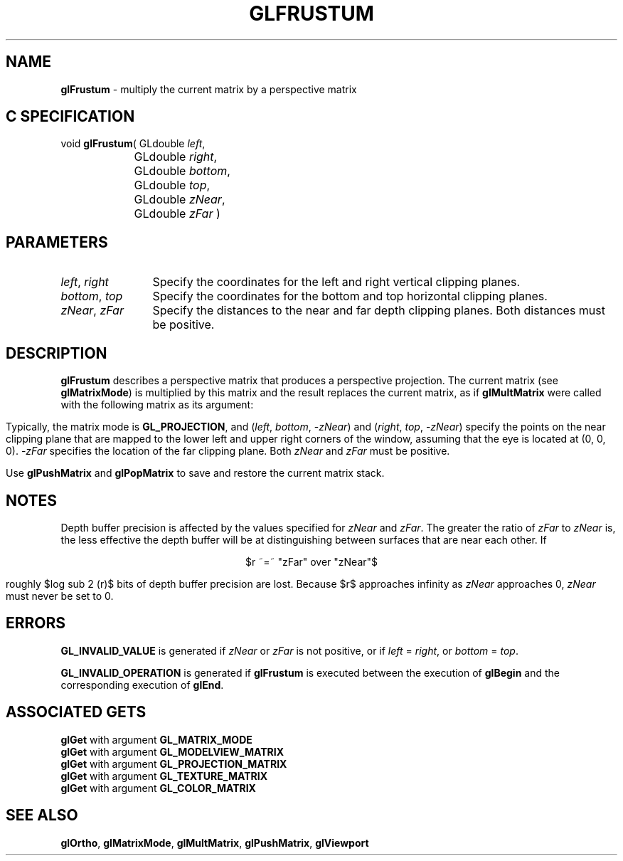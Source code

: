 '\" e  
'\"macro stdmacro
.ds Vn Version 1.2
.ds Dt 24 September 1999
.ds Re Release 1.2.1
.ds Dp May 22 14:45
.ds Dm 3 May 22 14:
.ds Xs 13962     6
.TH GLFRUSTUM 3G
.SH NAME
.B "glFrustum
\- multiply the current matrix by a perspective matrix

.SH C SPECIFICATION
void \f3glFrustum\fP(
GLdouble \fIleft\fP,
.nf
.ta \w'\f3void \fPglFrustum( 'u
	GLdouble \fIright\fP,
	GLdouble \fIbottom\fP,
	GLdouble \fItop\fP,
	GLdouble \fIzNear\fP,
	GLdouble \fIzFar\fP )
.fi

.EQ
delim $$
.EN
.SH PARAMETERS
.TP \w'\f2left\fP\ \f2right\fP\ \ 'u 
\f2left\fP, \f2right\fP
Specify the coordinates for the left and right vertical clipping planes.
.TP
\f2bottom\fP, \f2top\fP
Specify the coordinates for the bottom and top horizontal clipping planes.
.TP
\f2zNear\fP, \f2zFar\fP
Specify the distances to the near and far depth clipping planes.
Both distances must be positive.
.SH DESCRIPTION
\%\f3glFrustum\fP describes a perspective matrix that produces a perspective projection.
The current matrix (see \%\f3glMatrixMode\fP) is multiplied by this matrix
and the result replaces the current matrix, as if
\%\f3glMultMatrix\fP were called with the following matrix
as its argument:
.P
.sp 5
.ce
.EQ
down 150
{left [ ~~~ { 
down 165 matrix {
   ccol { {{2 ~ "zNear"} over {"right" ~-~ "left"}} above 0 above 0 above 0 }
   ccol { 0 above {{2 ~ "zNear"} over {"top" ~-~ "bottom"}} ~ above 0 above 0 }
   ccol { A ~~~~ above B ~~~~ above C ~~~~ above -1 ~~~~}
   ccol { 0 above 0 above D above 0}
}}
~~~ right ]}
.EN
.sp
.ce
.EQ
down 130
{A ~=~ {"right" ~+~ "left"} over {"right" ~-~ "left"}}
.EN
.sp
.ce
.EQ
down 130
{B ~=~ {"top" ~+~ "bottom"} over {"top" ~-~ "bottom"}}
.EN
.sp
.ce
.EQ
down 130
{C ~=~ -{{"zFar" ~+~ "zNear"} over {"zFar" ~-~ "zNear"}}}
.EN
.sp
.ce
.EQ
down 130
{D ~=~ -^{{2 ~ "zFar" ~ "zNear"} over {"zFar" ~-~ "zNear"}}}
.EN
.sp 2
.P
Typically, the matrix mode is \%\f3GL_PROJECTION\fP, and
(\f2left\fP, \f2bottom\fP, \-\f2zNear\fP) and (\f2right\fP, \f2top\fP,  \-\f2zNear\fP)
specify the points on the near clipping plane that are mapped
to the lower left and upper right corners of the window,
assuming that the eye is located at (0, 0, 0).
\-\f2zFar\fP specifies the location of the far clipping plane.
Both \f2zNear\fP and \f2zFar\fP must be positive.
.P
Use \%\f3glPushMatrix\fP and \%\f3glPopMatrix\fP to save and restore
the current matrix stack.
.SH NOTES
Depth buffer precision is affected by the values specified for
\f2zNear\fP and \f2zFar\fP.
The greater the ratio of \f2zFar\fP to \f2zNear\fP is,
the less effective the depth buffer will be at distinguishing between
surfaces that are near each other.
If 
.sp
.ce
$r ~=~ "zFar" over "zNear"$
.sp
roughly $log sub 2 (r)$ bits of depth buffer precision are lost.
Because $r$ approaches infinity as \f2zNear\fP approaches 0,
\f2zNear\fP must never be set to 0.
.SH ERRORS
\%\f3GL_INVALID_VALUE\fP is generated if \f2zNear\fP or \f2zFar\fP is not
positive, or if \f2left\fP = \f2right\fP, or \f2bottom\fP = \f2top\fP.
.P
\%\f3GL_INVALID_OPERATION\fP is generated if \%\f3glFrustum\fP
is executed between the execution of \%\f3glBegin\fP
and the corresponding execution of \%\f3glEnd\fP.
.SH ASSOCIATED GETS
\%\f3glGet\fP with argument \%\f3GL_MATRIX_MODE\fP
.br
\%\f3glGet\fP with argument \%\f3GL_MODELVIEW_MATRIX\fP
.br
\%\f3glGet\fP with argument \%\f3GL_PROJECTION_MATRIX\fP
.br
\%\f3glGet\fP with argument \%\f3GL_TEXTURE_MATRIX\fP
.br
\%\f3glGet\fP with argument \%\f3GL_COLOR_MATRIX\fP
.SH SEE ALSO
\%\f3glOrtho\fP,
\%\f3glMatrixMode\fP,
\%\f3glMultMatrix\fP, 
\%\f3glPushMatrix\fP,
\%\f3glViewport\fP
